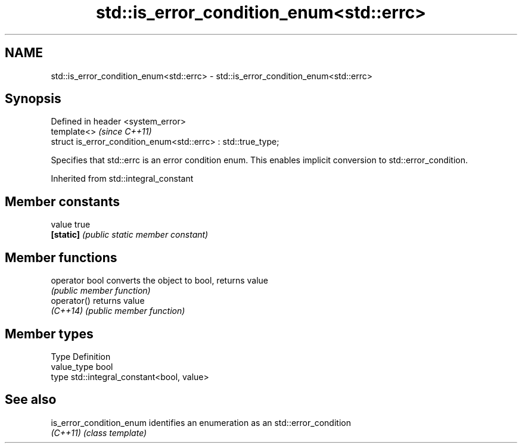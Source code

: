 .TH std::is_error_condition_enum<std::errc> 3 "2020.03.24" "http://cppreference.com" "C++ Standard Libary"
.SH NAME
std::is_error_condition_enum<std::errc> \- std::is_error_condition_enum<std::errc>

.SH Synopsis
   Defined in header <system_error>
   template<>                                                   \fI(since C++11)\fP
   struct is_error_condition_enum<std::errc> : std::true_type;

   Specifies that std::errc is an error condition enum. This enables implicit conversion to std::error_condition.

Inherited from std::integral_constant

.SH Member constants

   value    true
   \fB[static]\fP \fI(public static member constant)\fP

.SH Member functions

   operator bool converts the object to bool, returns value
                 \fI(public member function)\fP
   operator()    returns value
   \fI(C++14)\fP       \fI(public member function)\fP

.SH Member types

   Type       Definition
   value_type bool
   type       std::integral_constant<bool, value>

.SH See also

   is_error_condition_enum identifies an enumeration as an std::error_condition
   \fI(C++11)\fP                 \fI(class template)\fP
